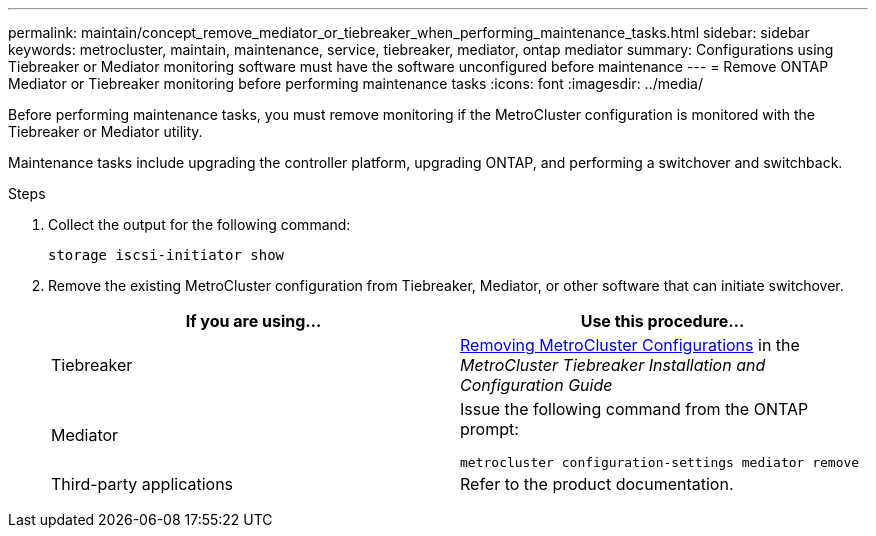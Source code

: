 ---
permalink: maintain/concept_remove_mediator_or_tiebreaker_when_performing_maintenance_tasks.html
sidebar: sidebar
keywords: metrocluster, maintain, maintenance, service, tiebreaker, mediator, ontap mediator
summary: Configurations using Tiebreaker or Mediator monitoring software must have the software unconfigured before maintenance
---
= Remove ONTAP Mediator or Tiebreaker monitoring before performing maintenance tasks
:icons: font
:imagesdir: ../media/

[.lead]
Before performing maintenance tasks, you must remove monitoring if the MetroCluster configuration is monitored with the Tiebreaker or Mediator utility.

Maintenance tasks include upgrading the controller platform, upgrading ONTAP, and performing a switchover and switchback.




.Steps

. Collect the output for the following command:
+
`storage iscsi-initiator show`

. Remove the existing MetroCluster configuration from Tiebreaker, Mediator, or other software that can initiate switchover.
+

|===

h| If you are using... h| Use this procedure...

a|
Tiebreaker
a|
http://docs.netapp.com/ontap-9/topic/com.netapp.doc.hw-metrocluster-tiebreaker/GUID-34C97A45-0BFF-46DD-B104-2AB2805A983D.html[Removing MetroCluster Configurations] in the _MetroCluster Tiebreaker Installation and Configuration Guide_
a|
Mediator
a|
Issue the following command from the ONTAP prompt:

`metrocluster configuration-settings mediator remove`
a|
Third-party applications
a|
Refer to the product documentation.
|===

//BURT 1452930 23/02/2022
